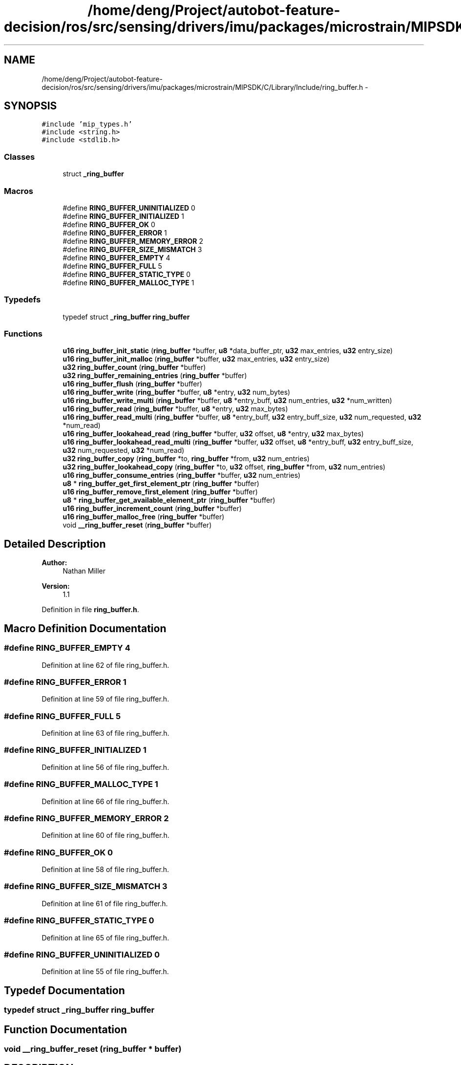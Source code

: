 .TH "/home/deng/Project/autobot-feature-decision/ros/src/sensing/drivers/imu/packages/microstrain/MIPSDK/C/Library/Include/ring_buffer.h" 3 "Fri May 22 2020" "Autoware_Doxygen" \" -*- nroff -*-
.ad l
.nh
.SH NAME
/home/deng/Project/autobot-feature-decision/ros/src/sensing/drivers/imu/packages/microstrain/MIPSDK/C/Library/Include/ring_buffer.h \- 
.SH SYNOPSIS
.br
.PP
\fC#include 'mip_types\&.h'\fP
.br
\fC#include <string\&.h>\fP
.br
\fC#include <stdlib\&.h>\fP
.br

.SS "Classes"

.in +1c
.ti -1c
.RI "struct \fB_ring_buffer\fP"
.br
.in -1c
.SS "Macros"

.in +1c
.ti -1c
.RI "#define \fBRING_BUFFER_UNINITIALIZED\fP   0"
.br
.ti -1c
.RI "#define \fBRING_BUFFER_INITIALIZED\fP   1"
.br
.ti -1c
.RI "#define \fBRING_BUFFER_OK\fP   0"
.br
.ti -1c
.RI "#define \fBRING_BUFFER_ERROR\fP   1"
.br
.ti -1c
.RI "#define \fBRING_BUFFER_MEMORY_ERROR\fP   2"
.br
.ti -1c
.RI "#define \fBRING_BUFFER_SIZE_MISMATCH\fP   3"
.br
.ti -1c
.RI "#define \fBRING_BUFFER_EMPTY\fP   4"
.br
.ti -1c
.RI "#define \fBRING_BUFFER_FULL\fP   5"
.br
.ti -1c
.RI "#define \fBRING_BUFFER_STATIC_TYPE\fP   0"
.br
.ti -1c
.RI "#define \fBRING_BUFFER_MALLOC_TYPE\fP   1"
.br
.in -1c
.SS "Typedefs"

.in +1c
.ti -1c
.RI "typedef struct \fB_ring_buffer\fP \fBring_buffer\fP"
.br
.in -1c
.SS "Functions"

.in +1c
.ti -1c
.RI "\fBu16\fP \fBring_buffer_init_static\fP (\fBring_buffer\fP *buffer, \fBu8\fP *data_buffer_ptr, \fBu32\fP max_entries, \fBu32\fP entry_size)"
.br
.ti -1c
.RI "\fBu16\fP \fBring_buffer_init_malloc\fP (\fBring_buffer\fP *buffer, \fBu32\fP max_entries, \fBu32\fP entry_size)"
.br
.ti -1c
.RI "\fBu32\fP \fBring_buffer_count\fP (\fBring_buffer\fP *buffer)"
.br
.ti -1c
.RI "\fBu32\fP \fBring_buffer_remaining_entries\fP (\fBring_buffer\fP *buffer)"
.br
.ti -1c
.RI "\fBu16\fP \fBring_buffer_flush\fP (\fBring_buffer\fP *buffer)"
.br
.ti -1c
.RI "\fBu16\fP \fBring_buffer_write\fP (\fBring_buffer\fP *buffer, \fBu8\fP *entry, \fBu32\fP num_bytes)"
.br
.ti -1c
.RI "\fBu16\fP \fBring_buffer_write_multi\fP (\fBring_buffer\fP *buffer, \fBu8\fP *entry_buff, \fBu32\fP num_entries, \fBu32\fP *num_written)"
.br
.ti -1c
.RI "\fBu16\fP \fBring_buffer_read\fP (\fBring_buffer\fP *buffer, \fBu8\fP *entry, \fBu32\fP max_bytes)"
.br
.ti -1c
.RI "\fBu16\fP \fBring_buffer_read_multi\fP (\fBring_buffer\fP *buffer, \fBu8\fP *entry_buff, \fBu32\fP entry_buff_size, \fBu32\fP num_requested, \fBu32\fP *num_read)"
.br
.ti -1c
.RI "\fBu16\fP \fBring_buffer_lookahead_read\fP (\fBring_buffer\fP *buffer, \fBu32\fP offset, \fBu8\fP *entry, \fBu32\fP max_bytes)"
.br
.ti -1c
.RI "\fBu16\fP \fBring_buffer_lookahead_read_multi\fP (\fBring_buffer\fP *buffer, \fBu32\fP offset, \fBu8\fP *entry_buff, \fBu32\fP entry_buff_size, \fBu32\fP num_requested, \fBu32\fP *num_read)"
.br
.ti -1c
.RI "\fBu32\fP \fBring_buffer_copy\fP (\fBring_buffer\fP *to, \fBring_buffer\fP *from, \fBu32\fP num_entries)"
.br
.ti -1c
.RI "\fBu32\fP \fBring_buffer_lookahead_copy\fP (\fBring_buffer\fP *to, \fBu32\fP offset, \fBring_buffer\fP *from, \fBu32\fP num_entries)"
.br
.ti -1c
.RI "\fBu16\fP \fBring_buffer_consume_entries\fP (\fBring_buffer\fP *buffer, \fBu32\fP num_entries)"
.br
.ti -1c
.RI "\fBu8\fP * \fBring_buffer_get_first_element_ptr\fP (\fBring_buffer\fP *buffer)"
.br
.ti -1c
.RI "\fBu16\fP \fBring_buffer_remove_first_element\fP (\fBring_buffer\fP *buffer)"
.br
.ti -1c
.RI "\fBu8\fP * \fBring_buffer_get_available_element_ptr\fP (\fBring_buffer\fP *buffer)"
.br
.ti -1c
.RI "\fBu16\fP \fBring_buffer_increment_count\fP (\fBring_buffer\fP *buffer)"
.br
.ti -1c
.RI "\fBu16\fP \fBring_buffer_malloc_free\fP (\fBring_buffer\fP *buffer)"
.br
.ti -1c
.RI "void \fB__ring_buffer_reset\fP (\fBring_buffer\fP *buffer)"
.br
.in -1c
.SH "Detailed Description"
.PP 

.PP
\fBAuthor:\fP
.RS 4
Nathan Miller 
.RE
.PP
\fBVersion:\fP
.RS 4
1\&.1 
.RE
.PP

.PP
Definition in file \fBring_buffer\&.h\fP\&.
.SH "Macro Definition Documentation"
.PP 
.SS "#define RING_BUFFER_EMPTY   4"

.PP
Definition at line 62 of file ring_buffer\&.h\&.
.SS "#define RING_BUFFER_ERROR   1"

.PP
Definition at line 59 of file ring_buffer\&.h\&.
.SS "#define RING_BUFFER_FULL   5"

.PP
Definition at line 63 of file ring_buffer\&.h\&.
.SS "#define RING_BUFFER_INITIALIZED   1"

.PP
Definition at line 56 of file ring_buffer\&.h\&.
.SS "#define RING_BUFFER_MALLOC_TYPE   1"

.PP
Definition at line 66 of file ring_buffer\&.h\&.
.SS "#define RING_BUFFER_MEMORY_ERROR   2"

.PP
Definition at line 60 of file ring_buffer\&.h\&.
.SS "#define RING_BUFFER_OK   0"

.PP
Definition at line 58 of file ring_buffer\&.h\&.
.SS "#define RING_BUFFER_SIZE_MISMATCH   3"

.PP
Definition at line 61 of file ring_buffer\&.h\&.
.SS "#define RING_BUFFER_STATIC_TYPE   0"

.PP
Definition at line 65 of file ring_buffer\&.h\&.
.SS "#define RING_BUFFER_UNINITIALIZED   0"

.PP
Definition at line 55 of file ring_buffer\&.h\&.
.SH "Typedef Documentation"
.PP 
.SS "typedef struct \fB_ring_buffer\fP \fBring_buffer\fP"

.SH "Function Documentation"
.PP 
.SS "void __ring_buffer_reset (\fBring_buffer\fP * buffer)"

.SH "DESCRIPTION"
.PP
Reset the ring buffer state, stats, and buffer\&. 
.SH "DETAILS"
.PP
\fBParameters:\fP
.RS 4
\fIring_buffer\fP *buffer - pointer to a ring buffer structure\&. 
.RE
.PP
.SH "NOTES"
.PP
Internal Function\&. 
.PP
Definition at line 1117 of file ring_buffer\&.c\&.
.SS "\fBu16\fP ring_buffer_consume_entries (\fBring_buffer\fP * buffer, \fBu32\fP num_entries)"

.SH "DESCRIPTION"
.PP
Removes \fCnum_entries\fP from the buffer if they exist\&. 
.SH "DETAILS"
.PP
\fBParameters:\fP
.RS 4
\fIring_buffer\fP *buffer - pointer to a ring buffer structure\&. 
.br
\fInum_entries\fP - the number of entries to remove\&.
.RE
.PP
\fBReturns:\fP
.RS 4
Number of entries removed 
.RE
.PP
.SH "NOTES"
.PP
None\&. 
.PP
Definition at line 840 of file ring_buffer\&.c\&.
.SS "\fBu32\fP ring_buffer_copy (\fBring_buffer\fP * to, \fBring_buffer\fP * from, \fBu32\fP num_entries)"

.SH "DESCRIPTION"
.PP
Copy \fCnum_entries\fP between two ring buffers\&. 
.SH "DETAILS"
.PP
\fBParameters:\fP
.RS 4
\fIring_buffer\fP *to - pointer to a ring buffer structure to copy to\&. 
.br
\fIring_buffer\fP *from - pointer to a ring buffer structure to copy from\&. 
.br
\fInum_entries\fP - the number of entries to copy\&.
.RE
.PP
\fBReturns:\fP
.RS 4
Number of entries copied 
.RE
.PP
.SH "NOTES"
.PP
None\&. 
.PP
Definition at line 682 of file ring_buffer\&.c\&.
.SS "\fBu32\fP ring_buffer_count (\fBring_buffer\fP * buffer)"

.SH "DESCRIPTION"
.PP
Returns the number of entries in the ring buffer\&. 
.SH "DETAILS"
.PP
\fBParameters:\fP
.RS 4
\fIring_buffer\fP *buffer - pointer to a ring buffer structure\&. 
.RE
.PP
\fBReturns:\fP
.RS 4
Number of entries in the buffer, if initialized\&.
.br
 0 Otherwise\&. 
.RE
.PP
.SH "NOTES"
.PP
None 
.PP
Definition at line 173 of file ring_buffer\&.c\&.
.SS "\fBu16\fP ring_buffer_flush (\fBring_buffer\fP * buffer)"

.SH "DESCRIPTION"
.PP
Flushes the ring buffer\&. 
.SH "DETAILS"
.PP
\fBParameters:\fP
.RS 4
\fIring_buffer\fP *buffer - pointer to a ring buffer structure\&. 
.RE
.PP
\fBReturn values:\fP
.RS 4
\fIRING_BUFFER_ERROR\fP Buffer not initialized\&.
.br
.br
\fIRING_BUFFER_OK\fP Buffer flushed\&.
.br
 
.RE
.PP
.SH "NOTES"
.PP
None 
.PP
Definition at line 245 of file ring_buffer\&.c\&.
.SS "\fBu8\fP* ring_buffer_get_available_element_ptr (\fBring_buffer\fP * buffer)"

.SH "DESCRIPTION"
.PP
Return a pointer to the next available element in the ring buffer\&. 
.SH "DETAILS"
.PP
\fBParameters:\fP
.RS 4
\fIring_buffer\fP *buffer - pointer to a ring buffer structure\&. 
.RE
.PP
\fBReturns:\fP
.RS 4
NULL (0) If the ring buffer pointer is invalid or there are no elements\&.
.br
 Otherwise, the pointer to first available element\&. 
.RE
.PP
.SH "NOTES"
.PP
This routine should only be used for single-element access!!!
.br
Attempting to access multiple elements using this can cause access
.br
outside of the array boundaries! 
.PP
Definition at line 1023 of file ring_buffer\&.c\&.
.SS "\fBu8\fP* ring_buffer_get_first_element_ptr (\fBring_buffer\fP * buffer)"

.SH "DESCRIPTION"
.PP
Return a pointer to the first element in the ring buffer\&. 
.SH "DETAILS"
.PP
\fBParameters:\fP
.RS 4
\fIring_buffer\fP *buffer - pointer to a ring buffer structure\&. 
.RE
.PP
\fBReturns:\fP
.RS 4
NULL (0) If the ring buffer pointer is invalid or there are no elements\&.
.br
 Otherwise, the pointer to first element\&. 
.RE
.PP
.SH "NOTES"
.PP
This routine should only be used for single-element access!!!
.br
Attempting to access multiple elements using this can cause access
.br
outside of the array boundaries! 
.PP
Definition at line 930 of file ring_buffer\&.c\&.
.SS "\fBu16\fP ring_buffer_increment_count (\fBring_buffer\fP * buffer)"

.SH "DESCRIPTION"
.PP
Increments the number of elements in the ring buffer\&. 
.SH "DETAILS"
.PP
\fBParameters:\fP
.RS 4
\fIring_buffer\fP *buffer - pointer to a ring buffer structure\&. 
.RE
.PP
\fBReturn values:\fP
.RS 4
\fIRING_BUFFER_ERROR\fP Ring buffer invalid\&.
.br
.br
\fIRING_BUFFER_EMPTY\fP Ring buffer full\&.
.br
.br
\fIRING_BUFFER_OK\fP Element added\&.
.br
 
.RE
.PP
.SH "NOTES"
.PP
Used in conjunction with ring_buffer_get_available_element_ptr
.br
for pointer write access to ring buffer elements\&. 
.PP
Definition at line 1074 of file ring_buffer\&.c\&.
.SS "\fBu16\fP ring_buffer_init_malloc (\fBring_buffer\fP * buffer, \fBu32\fP max_entries, \fBu32\fP entry_size)"

.SH "DESCRIPTION"
.PP
Initialize a ring buffer using malloc to allocate the buffer from the heap\&. 
.SH "DETAILS"
.PP
\fBParameters:\fP
.RS 4
\fIring_buffer\fP *buffer - pointer to a ring buffer structure\&. 
.br
\fIu32\fP max_entries - maximum entries the ring buffer may contain\&. 
.br
\fIu32\fP entry_size - size of each entry (bytes)\&. 
.RE
.PP
\fBReturn values:\fP
.RS 4
\fIRING_BUFFER_ERROR\fP Buffer not initialized\&.
.br
.br
\fIRING_BUFFER_OK\fP Buffer initialized\&.
.br
 
.RE
.PP
.SH "NOTES"
.PP
None 
.PP
Definition at line 120 of file ring_buffer\&.c\&.
.SS "\fBu16\fP ring_buffer_init_static (\fBring_buffer\fP * buffer, \fBu8\fP * data_buffer_ptr, \fBu32\fP max_entries, \fBu32\fP entry_size)"

.SH "DESCRIPTION"
.PP
Initialize a ring buffer with a static memory location\&. 
.SH "DETAILS"
.PP
\fBParameters:\fP
.RS 4
\fIring_buffer\fP *buffer - pointer to a ring buffer structure\&. 
.br
\fIu8\fP *data_buffer_ptr - data pointer (must be allocated and size = \fCmax_entries\fP * \fCentry_size\fP)\&. 
.br
\fIu32\fP max_entries - maximum entries the ring buffer may contain\&. 
.br
\fIu32\fP entry_size - size of each entry (bytes)\&. 
.RE
.PP
\fBReturn values:\fP
.RS 4
\fIRING_BUFFER_ERROR\fP Buffer not initialized\&.
.br
.br
\fIRING_BUFFER_OK\fP Buffer initialized\&.
.br
 
.RE
.PP
.SH "NOTES"
.PP
None 
.PP
Definition at line 67 of file ring_buffer\&.c\&.
.SS "\fBu32\fP ring_buffer_lookahead_copy (\fBring_buffer\fP * to, \fBu32\fP offset, \fBring_buffer\fP * from, \fBu32\fP num_entries)"

.SH "DESCRIPTION"
.PP
Copy \fCnum_entries\fP between two ring buffers without consuming the entries\&. 
.SH "DETAILS"
.PP
\fBParameters:\fP
.RS 4
\fIring_buffer\fP *to - pointer to a ring buffer structure to copy to\&. 
.br
\fIu32\fP offset - offset from the first element to start the copy\&. 
.br
\fIring_buffer\fP *from - pointer to a ring buffer structure to copy from\&. 
.br
\fInum_entries\fP - the number of entries to copy\&.
.RE
.PP
\fBReturns:\fP
.RS 4
Number of entries copied 
.RE
.PP
.SH "NOTES"
.PP
None\&. 
.PP
Definition at line 753 of file ring_buffer\&.c\&.
.SS "\fBu16\fP ring_buffer_lookahead_read (\fBring_buffer\fP * buffer, \fBu32\fP offset, \fBu8\fP * entry, \fBu32\fP max_bytes)"

.SH "DESCRIPTION"
.PP
Read an entry from the ring buffer without consuming it\&. 
.SH "DETAILS"
.PP
\fBParameters:\fP
.RS 4
\fIring_buffer\fP *buffer - pointer to a ring buffer structure\&. 
.br
\fIu32\fP offset - offset from the head of the ring buffer to read\&. 
.br
\fIu8\fP *entry - pointer to data buffer where the entry will be stored\&. 
.br
\fIu32\fP max_bytes - maximum size of the data buffer\&. 
.RE
.PP
\fBReturn values:\fP
.RS 4
\fIRING_BUFFER_ERROR\fP Entry not read, buffer not initialized\&.
.br
.br
\fIRING_BUFFER_FULL\fP Entry not read, the buffer is empty\&.
.br
.br
\fIRING_BUFFER_MEMORY_ERROR\fP Entry not read, max_bytes is smaller than the ring buffer entry size\&.
.br
.br
\fIRING_BUFFER_OK\fP Entries read\&.
.br
 
.RE
.PP
.SH "NOTES"
.PP
None\&. 
.PP
Definition at line 478 of file ring_buffer\&.c\&.
.SS "\fBu16\fP ring_buffer_lookahead_read_multi (\fBring_buffer\fP * buffer, \fBu32\fP offset, \fBu8\fP * entry_buff, \fBu32\fP entry_buff_size, \fBu32\fP num_requested, \fBu32\fP * num_read)"

.SH "DESCRIPTION"
.PP
Read \fCnum_requested\fP entries from the ring buffer without consuming them\&. 
.SH "DETAILS"
.PP
\fBParameters:\fP
.RS 4
\fIring_buffer\fP *buffer - pointer to a ring buffer structure\&. 
.br
\fIu32\fP offset - offset from the head of the ring buffer to read\&. 
.br
\fIu8\fP *entry_buff - pointer to data buffer where the entries will be stored\&. 
.br
\fIu32\fP entry_buff_size - maximum size of the data buffer in bytes\&. 
.br
\fIu32\fP num_requested - the number of entries requested\&. 
.br
\fIu32\fP num_read - the number of entries actually read\&. 
.RE
.PP
\fBReturn values:\fP
.RS 4
\fIRING_BUFFER_ERROR\fP Entry not read, buffer not initialized\&.
.br
.br
\fIRING_BUFFER_EMPTY\fP Entry not read, the buffer is empty\&.
.br
.br
\fIRING_BUFFER_MEMORY_ERROR\fP Entry not read, max_bytes is smaller than the ring buffer entry size\&.
.br
.br
\fIRING_BUFFER_OK\fP Entries read\&.
.br
 
.RE
.PP
.SH "NOTES"
.PP
None\&. 
.PP
Definition at line 612 of file ring_buffer\&.c\&.
.SS "\fBu16\fP ring_buffer_malloc_free (\fBring_buffer\fP * buffer)"

.SH "DESCRIPTION"
.PP
Return the allocated memory to the heap\&. 
.SH "DETAILS"
.PP
\fBParameters:\fP
.RS 4
\fIring_buffer\fP *buffer - pointer to a ring buffer structure\&. 
.RE
.PP
\fBReturn values:\fP
.RS 4
\fIRING_BUFFER_ERROR\fP Buffer not initialized or not malloc'd\&.
.br
.br
\fIRING_BUFFER_OK\fP Buffer freed\&.
.br
 
.RE
.PP
.SH "NOTES"
.PP
None\&. 
.PP
Definition at line 890 of file ring_buffer\&.c\&.
.SS "\fBu16\fP ring_buffer_read (\fBring_buffer\fP * buffer, \fBu8\fP * entry, \fBu32\fP max_bytes)"

.SH "DESCRIPTION"
.PP
Read a single entry from the ring buffer\&. 
.SH "DETAILS"
.PP
\fBParameters:\fP
.RS 4
\fIring_buffer\fP *buffer - pointer to a ring buffer structure\&. 
.br
\fIu8\fP *entry - pointer to data buffer where the entry will be stored\&. 
.br
\fIu32\fP max_bytes - maximum size of the data buffer\&. 
.RE
.PP
\fBReturn values:\fP
.RS 4
\fIRING_BUFFER_ERROR\fP Entry not read, buffer not initialized\&.
.br
.br
\fIRING_BUFFER_FULL\fP Entry not read, the buffer is empty\&.
.br
.br
\fIRING_BUFFER_MEMORY_ERROR\fP Entry not read, max_bytes is smaller than the ring buffer entry size\&.
.br
.br
\fIRING_BUFFER_OK\fP Entry read\&.
.br
 
.RE
.PP
.SH "NOTES"
.PP
None\&. 
.PP
Definition at line 428 of file ring_buffer\&.c\&.
.SS "\fBu16\fP ring_buffer_read_multi (\fBring_buffer\fP * buffer, \fBu8\fP * entry_buff, \fBu32\fP entry_buff_size, \fBu32\fP num_requested, \fBu32\fP * num_read)"

.SH "DESCRIPTION"
.PP
Read \fCnum_requested\fP entries from the ring buffer\&. 
.SH "DETAILS"
.PP
\fBParameters:\fP
.RS 4
\fIring_buffer\fP *buffer - pointer to a ring buffer structure\&. 
.br
\fIu8\fP *entry - pointer to data buffer where the entries will be stored\&. 
.br
\fIu32\fP entry_buff_size - maximum size of the data buffer in bytes\&. 
.br
\fIu32\fP num_requested - the number of entries requested\&. 
.br
\fIu32\fP num_read - the number of entries actually read\&. 
.RE
.PP
\fBReturn values:\fP
.RS 4
\fIRING_BUFFER_ERROR\fP Entry not read, buffer not initialized\&.
.br
.br
\fIRING_BUFFER_EMPTY\fP Entry not read, the buffer is empty\&.
.br
.br
\fIRING_BUFFER_MEMORY_ERROR\fP Entry not read, max_bytes is smaller than the ring buffer entry size\&.
.br
.br
\fIRING_BUFFER_OK\fP Entries read\&.
.br
 
.RE
.PP
.SH "NOTES"
.PP
None\&. 
.PP
Definition at line 546 of file ring_buffer\&.c\&.
.SS "\fBu32\fP ring_buffer_remaining_entries (\fBring_buffer\fP * buffer)"

.SH "DESCRIPTION"
.PP
Returns the number of empty entries in the ring buffer\&. 
.SH "DETAILS"
.PP
\fBParameters:\fP
.RS 4
\fIring_buffer\fP *buffer - pointer to a ring buffer structure\&. 
.RE
.PP
\fBReturns:\fP
.RS 4
Number of empty entries in the buffer, if initialized\&.
.br
 0 Otherwise\&. 
.RE
.PP
.SH "NOTES"
.PP
None 
.PP
Definition at line 209 of file ring_buffer\&.c\&.
.SS "\fBu16\fP ring_buffer_remove_first_element (\fBring_buffer\fP * buffer)"

.SH "DESCRIPTION"
.PP
Removes the first element of the ring buffer if it exists\&. 
.SH "DETAILS"
.PP
\fBParameters:\fP
.RS 4
\fIring_buffer\fP *buffer - pointer to a ring buffer structure\&. 
.RE
.PP
\fBReturn values:\fP
.RS 4
\fIRING_BUFFER_ERROR\fP Ring buffer invalid\&.
.br
.br
\fIRING_BUFFER_EMPTY\fP Ring buffer empty\&.
.br
.br
\fIRING_BUFFER_OK\fP Element removed\&.
.br
 
.RE
.PP
.SH "NOTES"
.PP
Used in conjunction with ring_buffer_get_first_element_ptr
.br
for pointer read access to ring buffer elements\&. 
.PP
Definition at line 972 of file ring_buffer\&.c\&.
.SS "\fBu16\fP ring_buffer_write (\fBring_buffer\fP * buffer, \fBu8\fP * entry, \fBu32\fP num_bytes)"

.SH "DESCRIPTION"
.PP
Write \fCnum_bytes\fP of a single entry to the ring buffer\&. 
.SH "DETAILS"
.PP
\fBParameters:\fP
.RS 4
\fIring_buffer\fP *buffer - pointer to a ring buffer structure\&. 
.br
\fIu8\fP *entry - pointer to memory buffer holding the entry\&. 
.br
\fIu32\fP num_bytes - number of bytes to write\&. 
.RE
.PP
\fBReturn values:\fP
.RS 4
\fIRING_BUFFER_ERROR\fP Entry not written, buffer not initialized\&.
.br
.br
\fIRING_BUFFER_FULL\fP Entry not written, the buffer is full\&.
.br
.br
\fIRING_BUFFER_MEMORY_ERROR\fP Entry not written, num_bytes is larger than the ring buffer entry size\&.
.br
.br
\fIRING_BUFFER_OK\fP Entry written\&.
.br
 
.RE
.PP
.SH "NOTES"
.PP
\fCnum_bytes\fP included for ring buffers with variable entry sizes (e\&.g\&. strings)\&. \fCnum_bytes\fP must be less than the max entry size\&. 
.PP
Definition at line 289 of file ring_buffer\&.c\&.
.SS "\fBu16\fP ring_buffer_write_multi (\fBring_buffer\fP * buffer, \fBu8\fP * entry_buff, \fBu32\fP num_entries, \fBu32\fP * num_written)"

.SH "DESCRIPTION"
.PP
Write \fCnum_entries\fP to the ring buffer\&. 
.SH "DETAILS"
.PP
\fBParameters:\fP
.RS 4
\fIring_buffer\fP *buffer - pointer to a ring buffer structure\&. 
.br
\fIu8\fP *entry_buff - pointer to memory buffer holding the entries\&. 
.br
\fIu32\fP num_entries - number of entries to write\&. 
.RE
.PP
\fBReturn values:\fP
.RS 4
\fIRING_BUFFER_ERROR\fP Entries not written, buffer not initialized\&.
.br
.br
\fIRING_BUFFER_FULL\fP Entries not written, the buffer is full\&.
.br
.br
\fIRING_BUFFER_MEMORY_ERROR\fP Entries not written, num_bytes is larger than the ring buffer entry size\&.
.br
.br
\fIRING_BUFFER_OK\fP Entries written\&.
.br
 
.RE
.PP
.SH "NOTES"
.PP
All entries are assumed to be of size \fCentry_size\fP, which is set by the ring_buffer_init_xxxxxx call\&. 
.PP
Definition at line 357 of file ring_buffer\&.c\&.
.SH "Author"
.PP 
Generated automatically by Doxygen for Autoware_Doxygen from the source code\&.
